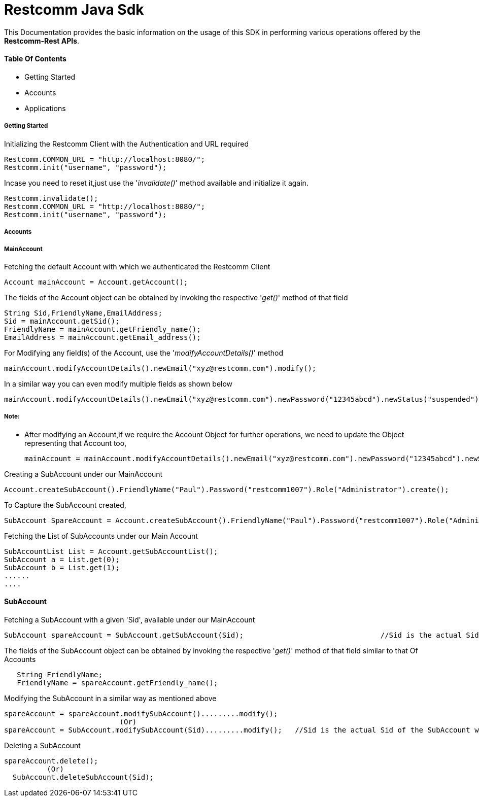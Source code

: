 = Restcomm Java Sdk


This Documentation provides the basic information on the usage of this SDK in performing various operations offered by the *Restcomm-Rest APIs*.


==== Table Of Contents


* Getting Started
* Accounts
* Applications

===== Getting Started

Initializing the Restcomm Client with the Authentication  and URL required

   Restcomm.COMMON_URL = "http://localhost:8080/";
   Restcomm.init("username", "password");


Incase you need to reset it,just use the '_invalidate()_' method available and initialize it again.

   Restcomm.invalidate();
   Restcomm.COMMON_URL = "http://localhost:8080/";
   Restcomm.init("username", "password");




===== Accounts

===== MainAccount 




Fetching the default Account with which we authenticated the Restcomm Client

   Account mainAccount = Account.getAccount();

The fields of the Account object can be obtained by invoking the respective '_get()_' method of that field

   String Sid,FriendlyName,EmailAddress;
   Sid = mainAccount.getSid();
   FriendlyName = mainAccount.getFriendly_name();
   EmailAddress = mainAccount.getEmail_address();

For Modifying any field(s) of the Account, use the '_modifyAccountDetails()_' method

   mainAccount.modifyAccountDetails().newEmail("xyz@restcomm.com").modify();

In a similar way you can even modify multiple fields as shown below

   mainAccount.modifyAccountDetails().newEmail("xyz@restcomm.com").newPassword("12345abcd").newStatus("suspended").modify();

===== *Note:*
* After modifying an Account,if we require the Account Object for further operations, we need to update the Object representing that Account too, 


   mainAccount = mainAccount.modifyAccountDetails().newEmail("xyz@restcomm.com").newPassword("12345abcd").newStatus("suspended").modify();

Creating a SubAccount under our MainAccount

   Account.createSubAccount().FriendlyName("Paul").Password("restcomm1007").Role("Administrator").create();

To Capture the SubAccount created,

   SubAccount SpareAccount = Account.createSubAccount().FriendlyName("Paul").Password("restcomm1007").Role("Administrator").create();

Fetching the List of SubAccounts under our Main Account

	SubAccountList List = Account.getSubAccountList();
	SubAccount a = List.get(0);
	SubAccount b = List.get(1);
	......
	....

==== SubAccount


Fetching a SubAccount with a given 'Sid', available under our MainAccount

   SubAccount spareAccount = SubAccount.getSubAccount(Sid);				//Sid is the actual Sid of the SubAccount we wish to fetch

The fields of the SubAccount object can be obtained by invoking the respective '_get()_' method of that field similar to that Of Accounts
----
   String FriendlyName;
   FriendlyName = spareAccount.getFriendly_name();
----

Modifying the SubAccount in a similar way as mentioned above

   spareAccount = spareAccount.modifySubAccount().........modify();
                              (Or)   
   spareAccount = SubAccount.modifySubAccount(Sid).........modify();   //Sid is the actual Sid of the SubAccount we wish to modify

Deleting a SubAccount

	spareAccount.delete();
           (Or)
   SubAccount.deleteSubAccount(Sid);										//Sid is the Sid of the SubAccoun to be deleted		

